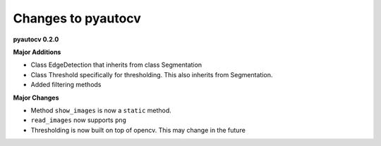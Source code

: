 
Changes to pyautocv
===================

**pyautocv 0.2.0**

**Major Additions**


* 
  Class EdgeDetection that inherits from class Segmentation

* 
  Class Threshold specifically for thresholding. This also inherits from Segmentation.

* 
  Added filtering methods

**Major Changes**


* 
  Method ``show_images`` is now a ``static`` method.

* 
  ``read_images`` now supports ``png``

* 
  Thresholding is now built on top of opencv. This may change in the future 
